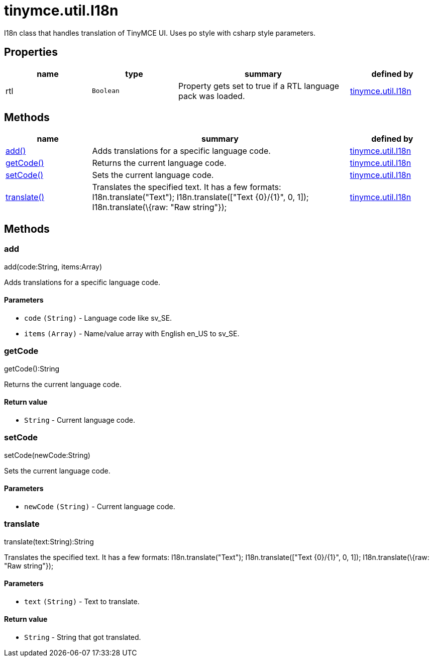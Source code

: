 = tinymce.util.I18n

I18n class that handles translation of TinyMCE UI. Uses po style with csharp style parameters.

[[properties]]
== Properties

[cols="1,1,2,1",options="header",]
|===
|name |type |summary |defined by
|rtl |`+Boolean+` |Property gets set to true if a RTL language pack was loaded. |link:{baseurl}/api/tinymce.util/tinymce.util.i18n.html[tinymce.util.I18n]
|===

[[methods]]
== Methods

[cols="1,3,1",options="header",]
|===
|name |summary |defined by
|link:#add[add()] |Adds translations for a specific language code. |link:{baseurl}/api/tinymce.util/tinymce.util.i18n.html[tinymce.util.I18n]
|link:#getcode[getCode()] |Returns the current language code. |link:{baseurl}/api/tinymce.util/tinymce.util.i18n.html[tinymce.util.I18n]
|link:#setcode[setCode()] |Sets the current language code. |link:{baseurl}/api/tinymce.util/tinymce.util.i18n.html[tinymce.util.I18n]
|link:#translate[translate()] |Translates the specified text. It has a few formats: I18n.translate("Text"); I18n.translate(["Text \{0}/\{1}", 0, 1]); I18n.translate(\{raw: "Raw string"}); |link:{baseurl}/api/tinymce.util/tinymce.util.i18n.html[tinymce.util.I18n]
|===

== Methods

[[add]]
=== add

add(code:String, items:Array)

Adds translations for a specific language code.

[[parameters]]
==== Parameters

* `+code+` `+(String)+` - Language code like sv_SE.
* `+items+` `+(Array)+` - Name/value array with English en_US to sv_SE.

[[getcode]]
=== getCode

getCode():String

Returns the current language code.

[[return-value]]
==== Return value
anchor:returnvalue[historical anchor]

* `+String+` - Current language code.

[[setcode]]
=== setCode

setCode(newCode:String)

Sets the current language code.

==== Parameters

* `+newCode+` `+(String)+` - Current language code.

[[translate]]
=== translate

translate(text:String):String

Translates the specified text. It has a few formats: I18n.translate("Text"); I18n.translate(["Text \{0}/\{1}", 0, 1]); I18n.translate(\{raw: "Raw string"});

==== Parameters

* `+text+` `+(String)+` - Text to translate.

==== Return value

* `+String+` - String that got translated.
